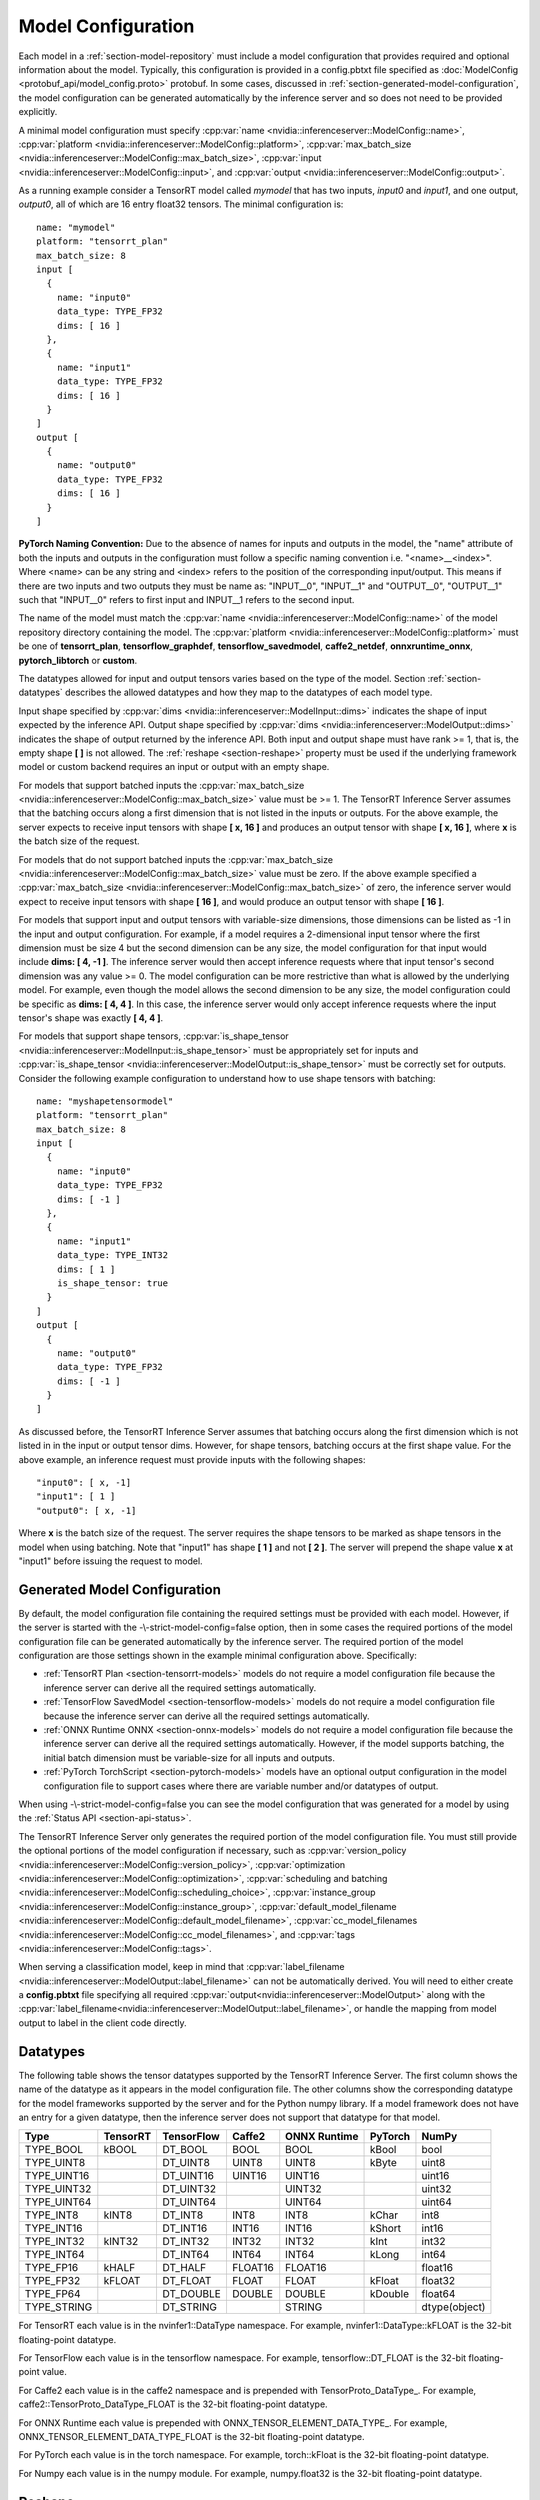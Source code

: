 ..
  # Copyright (c) 2018-2020, NVIDIA CORPORATION. All rights reserved.
  #
  # Redistribution and use in source and binary forms, with or without
  # modification, are permitted provided that the following conditions
  # are met:
  #  * Redistributions of source code must retain the above copyright
  #    notice, this list of conditions and the following disclaimer.
  #  * Redistributions in binary form must reproduce the above copyright
  #    notice, this list of conditions and the following disclaimer in the
  #    documentation and/or other materials provided with the distribution.
  #  * Neither the name of NVIDIA CORPORATION nor the names of its
  #    contributors may be used to endorse or promote products derived
  #    from this software without specific prior written permission.
  #
  # THIS SOFTWARE IS PROVIDED BY THE COPYRIGHT HOLDERS ``AS IS'' AND ANY
  # EXPRESS OR IMPLIED WARRANTIES, INCLUDING, BUT NOT LIMITED TO, THE
  # IMPLIED WARRANTIES OF MERCHANTABILITY AND FITNESS FOR A PARTICULAR
  # PURPOSE ARE DISCLAIMED.  IN NO EVENT SHALL THE COPYRIGHT OWNER OR
  # CONTRIBUTORS BE LIABLE FOR ANY DIRECT, INDIRECT, INCIDENTAL, SPECIAL,
  # EXEMPLARY, OR CONSEQUENTIAL DAMAGES (INCLUDING, BUT NOT LIMITED TO,
  # PROCUREMENT OF SUBSTITUTE GOODS OR SERVICES; LOSS OF USE, DATA, OR
  # PROFITS; OR BUSINESS INTERRUPTION) HOWEVER CAUSED AND ON ANY THEORY
  # OF LIABILITY, WHETHER IN CONTRACT, STRICT LIABILITY, OR TORT
  # (INCLUDING NEGLIGENCE OR OTHERWISE) ARISING IN ANY WAY OUT OF THE USE
  # OF THIS SOFTWARE, EVEN IF ADVISED OF THE POSSIBILITY OF SUCH DAMAGE.

.. _section-model-configuration:

Model Configuration
===================

Each model in a :ref:`section-model-repository` must include a model
configuration that provides required and optional information about
the model. Typically, this configuration is provided in a config.pbtxt
file specified as :doc:`ModelConfig <protobuf_api/model_config.proto>`
protobuf. In some cases, discussed in
:ref:`section-generated-model-configuration`, the model configuration
can be generated automatically by the inference server and so does not
need to be provided explicitly.

A minimal model configuration must specify :cpp:var:`name
<nvidia::inferenceserver::ModelConfig::name>`, :cpp:var:`platform
<nvidia::inferenceserver::ModelConfig::platform>`,
:cpp:var:`max_batch_size
<nvidia::inferenceserver::ModelConfig::max_batch_size>`,
:cpp:var:`input <nvidia::inferenceserver::ModelConfig::input>`, and
:cpp:var:`output <nvidia::inferenceserver::ModelConfig::output>`.

As a running example consider a TensorRT model called *mymodel* that
has two inputs, *input0* and *input1*, and one output, *output0*, all
of which are 16 entry float32 tensors. The minimal configuration is::

  name: "mymodel"
  platform: "tensorrt_plan"
  max_batch_size: 8
  input [
    {
      name: "input0"
      data_type: TYPE_FP32
      dims: [ 16 ]
    },
    {
      name: "input1"
      data_type: TYPE_FP32
      dims: [ 16 ]
    }
  ]
  output [
    {
      name: "output0"
      data_type: TYPE_FP32
      dims: [ 16 ]
    }
  ]

**PyTorch Naming Convention:** Due to the absence of names for inputs and outputs
in the model, the "name" attribute of both the inputs and outputs in the
configuration must follow a specific naming convention i.e. "\<name\>__\<index\>".
Where <name> can be any string and <index> refers to the position of the
corresponding input/output. This means if there are two inputs and two outputs
they must be name as: "INPUT__0", "INPUT__1" and "OUTPUT__0", "OUTPUT__1" such
that "INPUT__0" refers to first input and INPUT__1 refers to the second input.

The name of the model must match the :cpp:var:`name
<nvidia::inferenceserver::ModelConfig::name>` of the model repository
directory containing the model. The :cpp:var:`platform
<nvidia::inferenceserver::ModelConfig::platform>` must be one of
**tensorrt_plan**, **tensorflow_graphdef**, **tensorflow_savedmodel**,
**caffe2_netdef**, **onnxruntime_onnx**, **pytorch_libtorch** or **custom**.

The datatypes allowed for input and output tensors varies based on the
type of the model. Section :ref:`section-datatypes` describes the
allowed datatypes and how they map to the datatypes of each model
type.

Input shape specified by :cpp:var:`dims
<nvidia::inferenceserver::ModelInput::dims>` indicates the shape of
input expected by the inference API.  Output shape specified by
:cpp:var:`dims <nvidia::inferenceserver::ModelOutput::dims>` indicates
the shape of output returned by the inference API. Both input and
output shape must have rank >= 1, that is, the empty shape **[ ]** is
not allowed. The :ref:`reshape <section-reshape>` property must be
used if the underlying framework model or custom backend requires an
input or output with an empty shape.

For models that support batched inputs the :cpp:var:`max_batch_size
<nvidia::inferenceserver::ModelConfig::max_batch_size>` value must be
>= 1. The TensorRT Inference Server assumes that the batching occurs
along a first dimension that is not listed in the inputs or
outputs. For the above example, the server expects to receive input
tensors with shape **[ x, 16 ]** and produces an output tensor with
shape **[ x, 16 ]**, where **x** is the batch size of the request.

For models that do not support batched inputs the
:cpp:var:`max_batch_size
<nvidia::inferenceserver::ModelConfig::max_batch_size>` value must be
zero. If the above example specified a :cpp:var:`max_batch_size
<nvidia::inferenceserver::ModelConfig::max_batch_size>` of zero, the
inference server would expect to receive input tensors with shape **[
16 ]**, and would produce an output tensor with shape **[ 16 ]**.

For models that support input and output tensors with variable-size
dimensions, those dimensions can be listed as -1 in the input and
output configuration. For example, if a model requires a 2-dimensional
input tensor where the first dimension must be size 4 but the second
dimension can be any size, the model configuration for that input
would include **dims: [ 4, -1 ]**. The inference server would then
accept inference requests where that input tensor's second dimension
was any value >= 0. The model configuration can be more restrictive
than what is allowed by the underlying model. For example, even though
the model allows the second dimension to be any size, the model
configuration could be specific as **dims: [ 4, 4 ]**. In this case,
the inference server would only accept inference requests where the
input tensor's shape was exactly **[ 4, 4 ]**.

For models that support shape tensors, :cpp:var:`is_shape_tensor
<nvidia::inferenceserver::ModelInput::is_shape_tensor>` must be
appropriately set for inputs and :cpp:var:`is_shape_tensor
<nvidia::inferenceserver::ModelOutput::is_shape_tensor>` must be
correctly set for outputs.
Consider the following example configuration to understand how to
use shape tensors with batching::

  name: "myshapetensormodel"
  platform: "tensorrt_plan"
  max_batch_size: 8
  input [
    {
      name: "input0"
      data_type: TYPE_FP32
      dims: [ -1 ]
    },
    {
      name: "input1"
      data_type: TYPE_INT32
      dims: [ 1 ]
      is_shape_tensor: true
    }
  ]
  output [
    {
      name: "output0"
      data_type: TYPE_FP32
      dims: [ -1 ]
    }
  ]

As discussed before, the TensorRT Inference Server assumes that
batching occurs along the first dimension which is not listed in
in the input or output tensor dims. However, for shape tensors,
batching occurs at the first shape value. For the above example,
an inference request must provide inputs with the following
shapes::

  "input0": [ x, -1]
  "input1": [ 1 ]
  "output0": [ x, -1]

Where **x** is the batch size of the request. The server requires
the shape tensors to be marked as shape tensors in the model when
using batching. Note that "input1" has shape **[ 1 ]** and not
**[ 2 ]**. The server will prepend the shape value **x** at "input1"
before issuing the request to model.

.. _section-generated-model-configuration:

Generated Model Configuration
-----------------------------

By default, the model configuration file containing the required
settings must be provided with each model. However, if the server is
started with the -\\-strict-model-config=false option, then in some
cases the required portions of the model configuration file can be
generated automatically by the inference server. The required portion
of the model configuration are those settings shown in the example
minimal configuration above. Specifically:

* :ref:`TensorRT Plan <section-tensorrt-models>` models do not require
  a model configuration file because the inference server can derive
  all the required settings automatically.

* :ref:`TensorFlow SavedModel <section-tensorflow-models>` models do
  not require a model configuration file because the inference server
  can derive all the required settings automatically.

* :ref:`ONNX Runtime ONNX <section-onnx-models>` models do not require
  a model configuration file because the inference server can derive
  all the required settings automatically. However, if the model supports
  batching, the initial batch dimension must be variable-size for all inputs
  and outputs.

* :ref:`PyTorch TorchScript <section-pytorch-models>` models have an optional
  output configuration in the model configuration file to support cases where
  there are variable number and/or datatypes of output.

When using -\\-strict-model-config=false you can see the model
configuration that was generated for a model by using the :ref:`Status
API <section-api-status>`.

The TensorRT Inference Server only generates the required portion of
the model configuration file. You must still provide the optional
portions of the model configuration if necessary, such as
:cpp:var:`version_policy
<nvidia::inferenceserver::ModelConfig::version_policy>`,
:cpp:var:`optimization
<nvidia::inferenceserver::ModelConfig::optimization>`,
:cpp:var:`scheduling and batching
<nvidia::inferenceserver::ModelConfig::scheduling_choice>`,
:cpp:var:`instance_group
<nvidia::inferenceserver::ModelConfig::instance_group>`,
:cpp:var:`default_model_filename
<nvidia::inferenceserver::ModelConfig::default_model_filename>`,
:cpp:var:`cc_model_filenames
<nvidia::inferenceserver::ModelConfig::cc_model_filenames>`, and
:cpp:var:`tags <nvidia::inferenceserver::ModelConfig::tags>`.

When serving a classification model, keep in mind that :cpp:var:`label_filename
<nvidia::inferenceserver::ModelOutput::label_filename>` can not be automatically
derived. You will need to either create a **config.pbtxt** file specifying all
required :cpp:var:`output<nvidia::inferenceserver::ModelOutput>` along with the
:cpp:var:`label_filename<nvidia::inferenceserver::ModelOutput::label_filename>`,
or handle the mapping from model output to label in the client code directly.

.. _section-datatypes:

Datatypes
---------

The following table shows the tensor datatypes supported by the
TensorRT Inference Server. The first column shows the name of the
datatype as it appears in the model configuration file. The other
columns show the corresponding datatype for the model frameworks
supported by the server and for the Python numpy library. If a model
framework does not have an entry for a given datatype, then the
inference server does not support that datatype for that model.

+--------------+--------------+--------------+--------------+--------------+---------+--------------+
|Type          |TensorRT      |TensorFlow    |Caffe2        |ONNX Runtime  |PyTorch  |NumPy         |
+==============+==============+==============+==============+==============+=========+==============+
|TYPE_BOOL     | kBOOL        |DT_BOOL       |BOOL          |BOOL          |kBool    |bool          |
+--------------+--------------+--------------+--------------+--------------+---------+--------------+
|TYPE_UINT8    |              |DT_UINT8      |UINT8         |UINT8         |kByte    |uint8         |
+--------------+--------------+--------------+--------------+--------------+---------+--------------+
|TYPE_UINT16   |              |DT_UINT16     |UINT16        |UINT16        |         |uint16        |
+--------------+--------------+--------------+--------------+--------------+---------+--------------+
|TYPE_UINT32   |              |DT_UINT32     |              |UINT32        |         |uint32        |
+--------------+--------------+--------------+--------------+--------------+---------+--------------+
|TYPE_UINT64   |              |DT_UINT64     |              |UINT64        |         |uint64        |
+--------------+--------------+--------------+--------------+--------------+---------+--------------+
|TYPE_INT8     | kINT8        |DT_INT8       |INT8          |INT8          |kChar    |int8          |
+--------------+--------------+--------------+--------------+--------------+---------+--------------+
|TYPE_INT16    |              |DT_INT16      |INT16         |INT16         |kShort   |int16         |
+--------------+--------------+--------------+--------------+--------------+---------+--------------+
|TYPE_INT32    | kINT32       |DT_INT32      |INT32         |INT32         |kInt     |int32         |
+--------------+--------------+--------------+--------------+--------------+---------+--------------+
|TYPE_INT64    |              |DT_INT64      |INT64         |INT64         |kLong    |int64         |
+--------------+--------------+--------------+--------------+--------------+---------+--------------+
|TYPE_FP16     | kHALF        |DT_HALF       |FLOAT16       |FLOAT16       |         |float16       |
+--------------+--------------+--------------+--------------+--------------+---------+--------------+
|TYPE_FP32     | kFLOAT       |DT_FLOAT      |FLOAT         |FLOAT         |kFloat   |float32       |
+--------------+--------------+--------------+--------------+--------------+---------+--------------+
|TYPE_FP64     |              |DT_DOUBLE     |DOUBLE        |DOUBLE        |kDouble  |float64       |
+--------------+--------------+--------------+--------------+--------------+---------+--------------+
|TYPE_STRING   |              |DT_STRING     |              |STRING        |         |dtype(object) |
+--------------+--------------+--------------+--------------+--------------+---------+--------------+

For TensorRT each value is in the nvinfer1::DataType namespace. For
example, nvinfer1::DataType::kFLOAT is the 32-bit floating-point
datatype.

For TensorFlow each value is in the tensorflow namespace. For example,
tensorflow::DT_FLOAT is the 32-bit floating-point value.

For Caffe2 each value is in the caffe2 namespace and is prepended with
TensorProto\_DataType\_. For example, caffe2::TensorProto_DataType_FLOAT
is the 32-bit floating-point datatype.

For ONNX Runtime each value is prepended with ONNX_TENSOR_ELEMENT_DATA_TYPE_.
For example, ONNX_TENSOR_ELEMENT_DATA_TYPE_FLOAT is the 32-bit floating-point
datatype.

For PyTorch each value is in the torch namespace. For example, torch::kFloat
is the 32-bit floating-point datatype.

For Numpy each value is in the numpy module. For example, numpy.float32
is the 32-bit floating-point datatype.

.. _section-reshape:

Reshape
-------

The :cpp:var:`ModelTensorReshape
<nvidia::inferenceserver::ModelTensorReshape>` property on a model
configuration input or output is used to indicate that the input or
output shape accepted by the inference API differs from the input or
output shape expected or produced by the underlying framework model or
custom backend.

For an input, :cpp:var:`reshape
<nvidia::inferenceserver::ModelInput::reshape>` can be used to reshape
the input tensor to a different shape expected by the framework or
backend. A common use-case is where a model that supports batching
expects a batched input to have shape **[ batch-size ]**, which means
that the batch dimension fully describes the shape. For the inference
API the equivalent shape **[ batch-size, 1 ]** must be specified since
each input in the batch must specify a non-empty shape. For this case
the input should be specified as::

  input [
    {
      name: "in"
      dims: [ 1 ]
      reshape: { shape: [ ] }
    }
    ...

For an output, :cpp:var:`reshape
<nvidia::inferenceserver::ModelOutput::reshape>` can be used to
reshape the output tensor produced by the framework or backend to a
different shape that is returned by the inference API. A common
use-case is where a model that supports batching expects a batched
output to have shape **[ batch-size ]**, which means that the batch
dimension fully describes the shape. For the inference API the
equivalent shape **[ batch-size, 1 ]** must be specified since each
output in the batch must specify a non-empty shape. For this case the
output should be specified as::

  output [
    {
      name: "in"
      dims: [ 1 ]
      reshape: { shape: [ ] }
    }
    ...

.. _section-version-policy:

Version Policy
--------------

Each model can have one or more :ref:`versions available in the model
repository <section-model-versions>`. The
:cpp:var:`nvidia::inferenceserver::ModelVersionPolicy` schema allows
the following policies.

* :cpp:var:`All
  <nvidia::inferenceserver::ModelVersionPolicy::All>`: All versions
  of the model that are available in the model repository are
  available for inferencing.

* :cpp:var:`Latest
  <nvidia::inferenceserver::ModelVersionPolicy::Latest>`: Only the
  latest ‘n’ versions of the model in the repository are available for
  inferencing. The latest versions of the model are the numerically
  greatest version numbers.

* :cpp:var:`Specific
  <nvidia::inferenceserver::ModelVersionPolicy::Specific>`: Only the
  specifically listed versions of the model are available for
  inferencing.

If no version policy is specified, then :cpp:var:`Latest
<nvidia::inferenceserver::ModelVersionPolicy::Latest>` (with
num_version = 1) is used as the default, indicating that only the most
recent version of the model is made available by the inference
server. In all cases, the addition or removal of version
subdirectories from the model repository can change which model
version is used on subsequent inference requests.

Continuing the above example, the following configuration specifies
that all versions of the model will be available from the server::

  name: "mymodel"
  platform: "tensorrt_plan"
  max_batch_size: 8
  input [
    {
      name: "input0"
      data_type: TYPE_FP32
      dims: [ 16 ]
    },
    {
      name: "input1"
      data_type: TYPE_FP32
      dims: [ 16 ]
    }
  ]
  output [
    {
      name: "output0"
      data_type: TYPE_FP32
      dims: [ 16 ]
    }
  ]
  version_policy: { all { }}

.. _section-instance-groups:

Instance Groups
---------------

The TensorRT Inference Server can provide multiple :ref:`execution
instances <section-concurrent-model-execution>` of a model so that
multiple simultaneous inference requests for that model can be handled
simultaneously. The model configuration :cpp:var:`ModelInstanceGroup
<nvidia::inferenceserver::ModelInstanceGroup>` is used to specify the
number of execution instances that should be made available and what
compute resource should be used for those instances.

By default, a single execution instance of the model is created for
each GPU available in the system. The instance-group setting can be
used to place multiple execution instances of a model on every GPU or
on only certain GPUs. For example, the following configuration will
place two execution instances of the model to be available on each
system GPU::

  instance_group [
    {
      count: 2
      kind: KIND_GPU
    }
  ]

And the following configuration will place one execution instance on
GPU 0 and two execution instances on GPUs 1 and 2::

  instance_group [
    {
      count: 1
      kind: KIND_GPU
      gpus: [ 0 ]
    },
    {
      count: 2
      kind: KIND_GPU
      gpus: [ 1, 2 ]
    }
  ]

The instance group setting is also used to enable exection of a model
on the CPU. A model can be executed on the CPU even if there is a GPU
available in the system. The following places two execution instances
on the CPU::

  instance_group [
    {
      count: 2
      kind: KIND_CPU
    }
  ]

.. _section-scheduling-and-batching:

Scheduling And Batching
-----------------------

The TensorRT Inference Server supports batch inferencing by allowing
individual inference requests to specify a batch of inputs. The
inferencing for a batch of inputs is performed at the same time which
is especially important for GPUs since it can greatly increase
inferencing throughput. In many use-cases the individual inference
requests are not batched, therefore, they do not benefit from the
throughput benefits of batching.

The inference server contains multiple scheduling and batching
algorithms that support many different model types and use-cases. More
information about model types and schedulers can be found in
:ref:`section-models-and-schedulers`.

.. _section-default-scheduler:

Default Scheduler
^^^^^^^^^^^^^^^^^

The default scheduler is used for a model if none of the
:cpp:var:`scheduling_choice
<nvidia::inferenceserver::ModelConfig::scheduling_choice>`
configurations are specified. This scheduler distributes inference
requests to all :ref:`instances <section-instance-groups>` configured for
the model.

.. _section-dynamic-batcher:

Dynamic Batcher
^^^^^^^^^^^^^^^

Dynamic batching is a feature of the inference server that allows
inference requests to be combined by the server, so that a batch is
created dynamically, resulting in the same increased throughput seen
for batched inference requests. The dynamic batcher should be used for
:ref:`stateless <section-models-and-schedulers>` models. The
dynamically created batches are distributed to all :ref:`instances
<section-instance-groups>` configured for the model.

Dynamic batching is enabled and configured independently for each
model using the :cpp:var:`ModelDynamicBatching
<nvidia::inferenceserver::ModelDynamicBatching>` settings in the model
configuration. These settings control the preferred size(s) of the
dynamically created batches, the maximum time that requests can be
delayed in the scheduler to allow other requests to join the dynamic
batch, and queue properties such a queue size, priorities, and
time-outs.

Preferred Batch Sizes
.....................

The :cpp:var:`preferred_batch_size
<nvidia::inferenceserver::ModelDynamicBatching::preferred_batch_size>`
setting indicates the batch sizes that the dynamic batcher should
attempt to create. For example, the following configuration enables
dynamic batching with preferred batch sizes of 4 and 8::

  dynamic_batching {
    preferred_batch_size: [ 4, 8 ]
  }

When a model instance becomes available for inferencing, the dynamic
batcher will attempt to create batches from the requests that are
available in the scheduler. Requests are added to the batch in the
order the requests were received. If the dynamic batcher can form a
batch of a preferred size(s) it will create a batch of the largest
possible preferred size and send it for inferencing. If the dynamic
batcher cannot form a batch of a preferred size, it will send a batch
of the largest size possible that is less than the max batch size
allowed by the model. But see the following section for the delay
option that changes this behavior.

The size of generated batches can be examined in aggregate using Count
metrics, see :ref:`section-metrics`. Inference server verbose logging
can be used to examine the size of individual batches.

Delayed Batching
................

The dynamic batcher can be configured to allow requests to be delayed
for a limited time in the scheduler to allow other requests to join
the dynamic batch. For example, the following configuration sets the
maximum delay time of 100 microseconds for a request::

  dynamic_batching {
    preferred_batch_size: [ 4, 8 ]
    max_queue_delay_microseconds: 100
  }

The :cpp:var:`max_queue_delay_microseconds
<nvidia::inferenceserver::ModelDynamicBatching::max_queue_delay_microseconds>`
setting changes the dynamic batcher behavior when a batch of a
preferred size cannot be created. When a batch of a preferred size
cannot be created from the available requests, the dynamic batcher
will delay sending the batch as long as no request is delayed longer
than the configured :cpp:var:`max_queue_delay_microseconds
<nvidia::inferenceserver::ModelDynamicBatching::max_queue_delay_microseconds>`
setting. If a new request arrives during this delay and allows the
dynamic batcher to form a batch of a preferred batch size, then that
batch is sent immediately for inferencing. If the delay expires the
dynamic batcher sends the batch as is, even though it is not a
preferred size.

Preserve Ordering
.................

The :cpp:var:`preserve_ordering
<nvidia::inferenceserver::ModelDynamicBatching::preserve_ordering>`
setting is used to force all responses to be returned in the same
order as requests were received. See the protobuf documentation for
details.

Priority Levels
...............

By default the dynamic batcher maintains a single queue that holds all
inference requests for a model. The requests are processed and batched
in order.  The :cpp:var:`priority_levels
<nvidia::inferenceserver::ModelDynamicBatching::priority_levels>`
setting can be used to create multiple priority levels within the
dynamic batcher so that requests with higher priority are allowed to
bypass requests with lower priority. Requests at the same priority
level are processed in order. Inference requests that do not set a
priority are scheduled using the :cpp:var:`default_priority_level
<nvidia::inferenceserver::ModelDynamicBatching::default_priority_level>`.

Queue Policy
............

The dynamic batcher provides several settings that control how
requests are queued for batching.

When :cpp:var:`priority_levels
<nvidia::inferenceserver::ModelDynamicBatching::priority_levels>` is
not defined the :cpp:var:`ModelQueuePolicy
<nvidia::inferenceserver::ModelQueuePolicy>` for the single queue can
be set with :cpp:var:`default_queue_policy
<nvidia::inferenceserver::ModelDynamicBatching::default_queue_policy>`.

When :cpp:var:`priority_levels
<nvidia::inferenceserver::ModelDynamicBatching::priority_levels>` is
defined, each priority level can have a different
:cpp:var:`ModelQueuePolicy
<nvidia::inferenceserver::ModelQueuePolicy>` as specified by
:cpp:var:`default_queue_policy
<nvidia::inferenceserver::ModelDynamicBatching::default_queue_policy>`
and :cpp:var:`priority_queue_policy
<nvidia::inferenceserver::ModelDynamicBatching::priority_queue_policy>`.

The :cpp:var:`ModelQueuePolicy
<nvidia::inferenceserver::ModelQueuePolicy>` allows a maximum queue
size to be set using the :cpp:var:`max_queue_size
<nvidia::inferenceserver::ModelQueuePolicy::max_queue_size>`
setting. The queue policy :cpp:var:`timeout_action
<nvidia::inferenceserver::ModelQueuePolicy::timeout_action>`,
:cpp:var:`default_timeout_microseconds
<nvidia::inferenceserver::ModelQueuePolicy::default_timeout_microseconds>`,
and :cpp:var:`allow_timeout_override
<nvidia::inferenceserver::ModelQueuePolicy::allow_timeout_override>`
settings allow the queue to be configured so that individual requests
are rejected or deferred if their time in the queue exceeds a
specified timeout.

.. _section-sequence-batcher:

Sequence Batcher
^^^^^^^^^^^^^^^^

Like the dynamic batcher, the sequence batcher combines non-batched
inference requests, so that a batch is created dynamically. Unlike the
dynamic batcher, the sequence batcher should be used for
:ref:`stateful <section-models-and-schedulers>` models where a
sequence of inference requests must be routed to the same model
instance. The dynamically created batches are distributed to all
:ref:`instances <section-instance-groups>` configured for the model.

Sequence batching is enabled and configured independently for each
model using the :cpp:var:`ModelSequenceBatching
<nvidia::inferenceserver::ModelSequenceBatching>` settings in the
model configuration. These settings control the sequence timeout as
well as configuring how the inference server will send control signals
to the model indicating sequence start, end, ready and
correlation ID. See :ref:`section-models-and-schedulers` for more
information and examples.

The size of generated batches can be examined in aggregate using Count
metrics, see :ref:`section-metrics`. Inference server verbose logging
can be used to examine the size of individual batches.

.. _section-ensemble-scheduler:

Ensemble Scheduler
^^^^^^^^^^^^^^^^^^

The ensemble scheduler must be used for :ref:`ensemble models
<section-ensemble-models>` and cannot be used for any other type of model.

The ensemble scheduler is enabled and configured independently for each
model using the :cpp:var:`ModelEnsembleScheduling
<nvidia::inferenceserver::ModelEnsembleScheduling>` settings in the
model configuration. The settings describe the models that are included in the
ensemble and the flow of tensor values between the models. See
:ref:`section-ensemble-models` for more information and examples.

.. _section-optimization-policy:

Optimization Policy
-------------------

The model configuration :cpp:var:`ModelOptimizationPolicy
<nvidia::inferenceserver::ModelOptimizationPolicy>` is used to specify
optimization and prioritization settings for a model. These settings
control if/how a model is optimized by the backend framework and how
it is scheduled and executed by the inference server. See the protobuf
documentation for the currently available settings.

.. _section-optimization-policy-tensorrt:

TensorRT Optimization
^^^^^^^^^^^^^^^^^^^^^

The TensorRT optimization is an especially powerful optimization that
can be enabled for TensorFlow and ONNX models. When enabled for a
model, TensorRT optimization will be applied to the model at load time
or when it first receives inference requests. TensorRT optimizations
include specializing and fusing model layers, and using reduced
precision (for example 16-bit floating-point) to provide significant
throughput and latency improvements.

.. _section-model-warm-up:

Model Warmup
------------

For some framework backends, model initialization may be delayed until the
first inference is requested, TF-TRT optimization for example, which introduces
unexpected latency seen by the client. The model configuration
:cpp:var:`ModelWarmup <nvidia::inferenceserver::ModelWarmup>` is used to specify
warmup settings for a model. The settings define a series of inference requests
that the inference server should create to warm-up each model instance. A model
instance will be served only if it completes the requests successfully.
Note that the effect of warming up models varies depending on the framework
backend, and it will cause the server to be less responsive to model update, so
the users should experiment and choose the configuration that suits their need.
See the protobuf documentation for the currently available settings.
